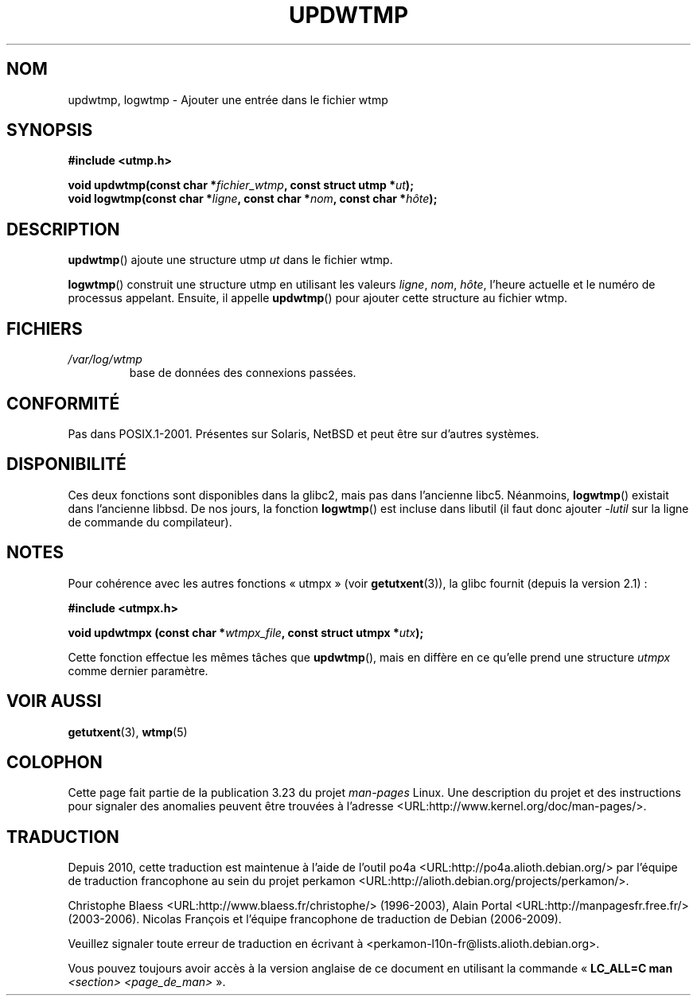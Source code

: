 .\" Copyright 1997 Nicolás Lichtmaier <nick@debian.org>
.\" Created Wed Jul  2 23:27:34 ART 1997
.\"
.\" This is free documentation; you can redistribute it and/or
.\" modify it under the terms of the GNU General Public License as
.\" published by the Free Software Foundation; either version 2 of
.\" the License, or (at your option) any later version.
.\"
.\" The GNU General Public License's references to "object code"
.\" and "executables" are to be interpreted as the output of any
.\" document formatting or typesetting system, including
.\" intermediate and printed output.
.\"
.\" This manual is distributed in the hope that it will be useful,
.\" but WITHOUT ANY WARRANTY; without even the implied warranty of
.\" MERCHANTABILITY or FITNESS FOR A PARTICULAR PURPOSE.  See the
.\" GNU General Public License for more details.
.\"
.\" Added info on availability, aeb, 971207
.\" Added -lutil remark, 030718
.\" 2008-07-02, mtk, document updwtmpx()
.\"
.\"*******************************************************************
.\"
.\" This file was generated with po4a. Translate the source file.
.\"
.\"*******************************************************************
.TH UPDWTMP 3 "2 juillet 2008" GNU "Manuel du programmeur Linux"
.SH NOM
updwtmp, logwtmp \- Ajouter une entrée dans le fichier wtmp
.SH SYNOPSIS
.nf
\fB#include <utmp.h>\fP
.sp
\fBvoid updwtmp(const char *\fP\fIfichier_wtmp\fP\fB, const struct utmp *\fP\fIut\fP\fB);\fP
.br
\fBvoid logwtmp(const char *\fP\fIligne\fP\fB, const char *\fP\fInom\fP\fB, const char *\fP\fIhôte\fP\fB);\fP
.fi
.SH DESCRIPTION
\fBupdwtmp\fP() ajoute une structure utmp \fIut\fP dans le fichier wtmp.
.PP
\fBlogwtmp\fP() construit une structure utmp en utilisant les valeurs \fIligne\fP,
\fInom\fP, \fIhôte\fP, l'heure actuelle et le numéro de processus
appelant. Ensuite, il appelle \fBupdwtmp\fP() pour ajouter cette structure au
fichier wtmp.
.SH FICHIERS
.TP 
\fI/var/log/wtmp\fP
base de données des connexions passées.
.SH CONFORMITÉ
Pas dans POSIX.1\-2001. Présentes sur Solaris, NetBSD et peut être sur
d'autres systèmes.
.SH DISPONIBILITÉ
Ces deux fonctions sont disponibles dans la glibc2, mais pas dans l'ancienne
libc5. Néanmoins, \fBlogwtmp\fP() existait dans l'ancienne libbsd. De nos
jours, la fonction \fBlogwtmp\fP() est incluse dans libutil (il faut donc
ajouter \fI\-lutil\fP sur la ligne de commande du compilateur).
.SH NOTES
Pour cohérence avec les autres fonctions «\ utmpx\ » (voir \fBgetutxent\fP(3)),
la glibc fournit (depuis la version\ 2.1)\ :
.nf
.sp
\fB#include <utmpx.h>\fP
.sp
\fBvoid updwtmpx (const char *\fP\fIwtmpx_file\fP\fB, const struct utmpx *\fP\fIutx\fP\fB);\fP
.fi
.PP
Cette fonction effectue les mêmes tâches que \fBupdwtmp\fP(), mais en diffère
en ce qu'elle prend une structure \fIutmpx\fP comme dernier paramètre.
.SH "VOIR AUSSI"
\fBgetutxent\fP(3), \fBwtmp\fP(5)
.SH COLOPHON
Cette page fait partie de la publication 3.23 du projet \fIman\-pages\fP
Linux. Une description du projet et des instructions pour signaler des
anomalies peuvent être trouvées à l'adresse
<URL:http://www.kernel.org/doc/man\-pages/>.
.SH TRADUCTION
Depuis 2010, cette traduction est maintenue à l'aide de l'outil
po4a <URL:http://po4a.alioth.debian.org/> par l'équipe de
traduction francophone au sein du projet perkamon
<URL:http://alioth.debian.org/projects/perkamon/>.
.PP
Christophe Blaess <URL:http://www.blaess.fr/christophe/> (1996-2003),
Alain Portal <URL:http://manpagesfr.free.fr/> (2003-2006).
Nicolas François et l'équipe francophone de traduction de Debian\ (2006-2009).
.PP
Veuillez signaler toute erreur de traduction en écrivant à
<perkamon\-l10n\-fr@lists.alioth.debian.org>.
.PP
Vous pouvez toujours avoir accès à la version anglaise de ce document en
utilisant la commande
«\ \fBLC_ALL=C\ man\fR \fI<section>\fR\ \fI<page_de_man>\fR\ ».
